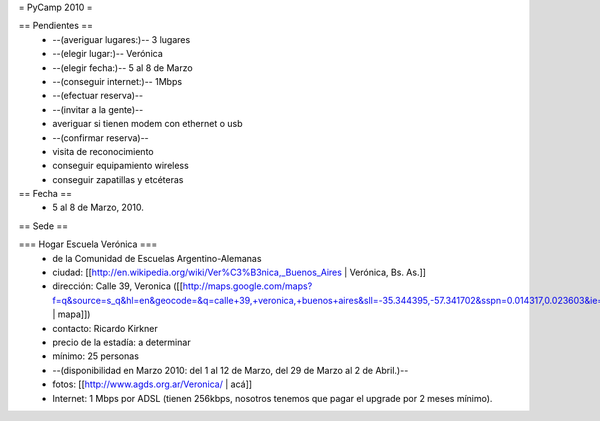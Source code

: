 = PyCamp 2010 =

== Pendientes ==
 * --(averiguar lugares:)-- 3 lugares
 * --(elegir lugar:)-- Verónica
 * --(elegir fecha:)-- 5 al 8 de Marzo
 * --(conseguir internet:)-- 1Mbps
 * --(efectuar reserva)--
 * --(invitar a la gente)--
 * averiguar si tienen modem con ethernet o usb
 * --(confirmar reserva)--
 * visita de reconocimiento
 * conseguir equipamiento wireless
 * conseguir zapatillas y etcéteras

== Fecha ==
 * 5 al 8 de Marzo, 2010.

== Sede ==

=== Hogar Escuela Verónica ===
 * de la Comunidad de Escuelas Argentino-Alemanas
 * ciudad: [[http://en.wikipedia.org/wiki/Ver%C3%B3nica,_Buenos_Aires | Verónica, Bs. As.]] 
 * dirección: Calle 39, Veronica ([[http://maps.google.com/maps?f=q&source=s_q&hl=en&geocode=&q=calle+39,+veronica,+buenos+aires&sll=-35.344395,-57.341702&sspn=0.014317,0.023603&ie=UTF8&hq=calle+39,&hnear=Ver%C3%B3nica,+Buenos+Aires,+Argentina&ll=-35.388976,-57.320142&spn=0.003577,0.005901&t=h&z=18 | mapa]])
 * contacto: Ricardo Kirkner
 * precio de la estadía: a determinar
 * mínimo: 25 personas
 * --(disponibilidad en Marzo 2010: del 1 al 12 de Marzo, del 29 de Marzo al 2 de Abril.)--
 * fotos: [[http://www.agds.org.ar/Veronica/ | acá]]
 * Internet: 1 Mbps por ADSL (tienen 256kbps, nosotros tenemos que pagar el upgrade por 2 meses mínimo).
